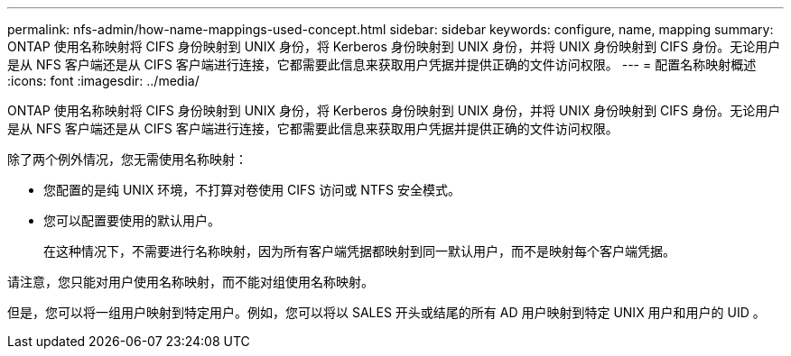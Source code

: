 ---
permalink: nfs-admin/how-name-mappings-used-concept.html 
sidebar: sidebar 
keywords: configure, name, mapping 
summary: ONTAP 使用名称映射将 CIFS 身份映射到 UNIX 身份，将 Kerberos 身份映射到 UNIX 身份，并将 UNIX 身份映射到 CIFS 身份。无论用户是从 NFS 客户端还是从 CIFS 客户端进行连接，它都需要此信息来获取用户凭据并提供正确的文件访问权限。 
---
= 配置名称映射概述
:icons: font
:imagesdir: ../media/


[role="lead"]
ONTAP 使用名称映射将 CIFS 身份映射到 UNIX 身份，将 Kerberos 身份映射到 UNIX 身份，并将 UNIX 身份映射到 CIFS 身份。无论用户是从 NFS 客户端还是从 CIFS 客户端进行连接，它都需要此信息来获取用户凭据并提供正确的文件访问权限。

除了两个例外情况，您无需使用名称映射：

* 您配置的是纯 UNIX 环境，不打算对卷使用 CIFS 访问或 NTFS 安全模式。
* 您可以配置要使用的默认用户。
+
在这种情况下，不需要进行名称映射，因为所有客户端凭据都映射到同一默认用户，而不是映射每个客户端凭据。



请注意，您只能对用户使用名称映射，而不能对组使用名称映射。

但是，您可以将一组用户映射到特定用户。例如，您可以将以 SALES 开头或结尾的所有 AD 用户映射到特定 UNIX 用户和用户的 UID 。
